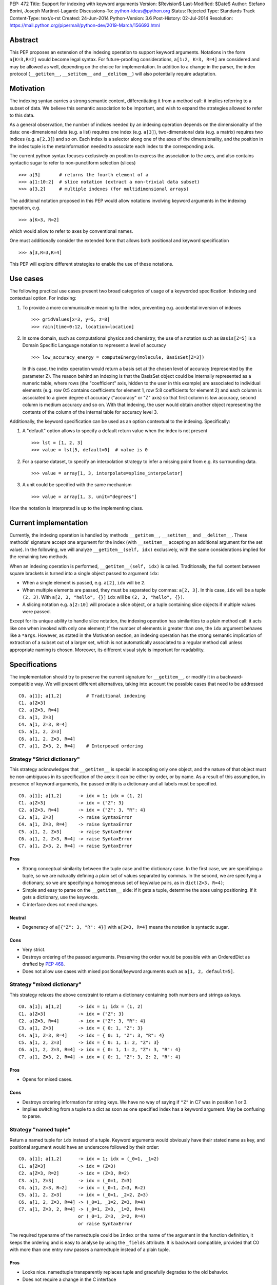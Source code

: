 PEP: 472
Title: Support for indexing with keyword arguments
Version: $Revision$
Last-Modified: $Date$
Author: Stefano Borini, Joseph Martinot-Lagarde
Discussions-To: python-ideas@python.org
Status: Rejected
Type: Standards Track
Content-Type: text/x-rst
Created: 24-Jun-2014
Python-Version: 3.6
Post-History: 02-Jul-2014
Resolution: https://mail.python.org/pipermail/python-dev/2019-March/156693.html

Abstract
========

This PEP proposes an extension of the indexing operation to support keyword
arguments. Notations in the form ``a[K=3,R=2]`` would become legal syntax.
For future-proofing considerations, ``a[1:2, K=3, R=4]`` are considered and
may be allowed as well, depending on the choice for implementation. In addition
to a change in the parser, the index protocol (``__getitem__``, ``__setitem__``
and ``__delitem__``) will also potentially require adaptation.

Motivation
==========

The indexing syntax carries a strong semantic content, differentiating it from
a method call: it implies referring to a subset of data. We believe this
semantic association to be important, and wish to expand the strategies allowed
to refer to this data.

As a general observation, the number of indices needed by an indexing operation
depends on the dimensionality of the data: one-dimensional data (e.g. a list)
requires one index (e.g. ``a[3]``), two-dimensional data (e.g. a matrix) requires
two indices (e.g. ``a[2,3]``) and so on. Each index is a selector along one of the
axes of the dimensionality, and the position in the index tuple is the
metainformation needed to associate each index to the corresponding axis.

The current python syntax focuses exclusively on position to express the
association to the axes, and also contains syntactic sugar to refer to
non-punctiform selection (slices)

::

    >>> a[3]       # returns the fourth element of a
    >>> a[1:10:2]  # slice notation (extract a non-trivial data subset)
    >>> a[3,2]     # multiple indexes (for multidimensional arrays)

The additional notation proposed in this PEP would allow notations involving
keyword arguments in the indexing operation, e.g.

::

    >>> a[K=3, R=2]

which would allow to refer to axes by conventional names.

One must additionally consider the extended form that allows both positional
and keyword specification

::

    >>> a[3,R=3,K=4]

This PEP will explore different strategies to enable the use of these notations.

Use cases
=========

The following practical use cases present two broad categories of usage of a
keyworded specification: Indexing and contextual option. For indexing:

1. To provide a more communicative meaning to the index, preventing e.g. accidental
   inversion of indexes

   ::

     >>> gridValues[x=3, y=5, z=8]
     >>> rain[time=0:12, location=location]

2. In some domain, such as computational physics and chemistry, the use of a
   notation such as ``Basis[Z=5]`` is a Domain Specific Language notation to represent
   a level of accuracy

   ::

     >>> low_accuracy_energy = computeEnergy(molecule, BasisSet[Z=3])

   In this case, the index operation would return a basis set at the chosen level
   of accuracy (represented by the parameter Z). The reason behind an indexing is that
   the BasisSet object could be internally represented as a numeric table, where
   rows (the "coefficient" axis, hidden to the user in this example) are associated
   to individual elements (e.g. row 0:5 contains coefficients for element 1,
   row 5:8 coefficients for element 2) and each column is associated to a given
   degree of accuracy ("accuracy" or "Z" axis) so that first column is low
   accuracy, second column is medium accuracy and so on. With that indexing,
   the user would obtain another object representing the contents of the column
   of the internal table for accuracy level 3.

Additionally, the keyword specification can be used as an option contextual to
the indexing. Specifically:

1. A "default" option allows to specify a default return value when the index
   is not present

   ::

     >>> lst = [1, 2, 3]
     >>> value = lst[5, default=0]  # value is 0

2. For a sparse dataset, to specify an interpolation strategy
   to infer a missing point from e.g. its surrounding data.

   ::

     >>> value = array[1, 3, interpolate=spline_interpolator]

3. A unit could be specified with the same mechanism

   ::

     >>> value = array[1, 3, unit="degrees"]

How the notation is interpreted is up to the implementing class.

Current implementation
======================

Currently, the indexing operation is handled by methods ``__getitem__``,
``__setitem__`` and ``__delitem__``. These methods' signature accept one argument
for the index (with ``__setitem__`` accepting an additional argument for the set
value). In the following, we will analyze ``__getitem__(self, idx)`` exclusively,
with the same considerations implied for the remaining two methods.

When an indexing operation is performed, ``__getitem__(self, idx)`` is called.
Traditionally, the full content between square brackets is turned into a single
object passed to argument ``idx``:

- When a single element is passed, e.g. ``a[2]``, ``idx`` will be ``2``.
- When multiple elements are passed, they must be separated by commas: ``a[2, 3]``.
  In this case, ``idx`` will be a tuple ``(2, 3)``. With ``a[2, 3, "hello", {}]``
  ``idx`` will be ``(2, 3, "hello", {})``.
- A slicing notation e.g. ``a[2:10]`` will produce a slice object, or a tuple
  containing slice objects if multiple values were passed.

Except for its unique ability to handle slice notation, the indexing operation
has similarities to a plain method call: it acts like one when invoked with
only one element; If the number of elements is greater than one, the ``idx``
argument behaves like a ``*args``. However, as stated in the Motivation section,
an indexing operation has the strong semantic implication of extraction of a
subset out of a larger set, which is not automatically associated to a regular
method call unless appropriate naming is chosen. Moreover, its different visual
style is important for readability.

Specifications
==============

The implementation should try to preserve the current signature for
``__getitem__``, or modify it in a backward-compatible way. We will present
different alternatives, taking into account the possible cases that need
to be addressed

::

    C0. a[1]; a[1,2]         # Traditional indexing
    C1. a[Z=3]
    C2. a[Z=3, R=4]
    C3. a[1, Z=3]
    C4. a[1, Z=3, R=4]
    C5. a[1, 2, Z=3]
    C6. a[1, 2, Z=3, R=4]
    C7. a[1, Z=3, 2, R=4]    # Interposed ordering

Strategy "Strict dictionary"
----------------------------

This strategy acknowledges that ``__getitem__`` is special in accepting only
one object, and the nature of that object must be non-ambiguous in its
specification of the axes: it can be either by order, or by name. As a result
of this assumption, in presence of keyword arguments, the passed entity is a
dictionary and all labels must be specified.

::

    C0. a[1]; a[1,2]      -> idx = 1; idx = (1, 2)
    C1. a[Z=3]            -> idx = {"Z": 3}
    C2. a[Z=3, R=4]       -> idx = {"Z": 3, "R": 4}
    C3. a[1, Z=3]         -> raise SyntaxError
    C4. a[1, Z=3, R=4]    -> raise SyntaxError
    C5. a[1, 2, Z=3]      -> raise SyntaxError
    C6. a[1, 2, Z=3, R=4] -> raise SyntaxError
    C7. a[1, Z=3, 2, R=4] -> raise SyntaxError

Pros
''''

- Strong conceptual similarity between the tuple case and the dictionary case.
  In the first case, we are specifying a tuple, so we are naturally defining
  a plain set of values separated by commas. In the second, we are specifying a
  dictionary, so we are specifying a homogeneous set of key/value pairs, as
  in ``dict(Z=3, R=4)``;
- Simple and easy to parse on the ``__getitem__`` side: if it gets a tuple,
  determine the axes using positioning. If it gets a dictionary, use
  the keywords.
- C interface does not need changes.

Neutral
'''''''

- Degeneracy of ``a[{"Z": 3, "R": 4}]`` with ``a[Z=3, R=4]`` means the notation
  is syntactic sugar.

Cons
''''

- Very strict.
- Destroys ordering of the passed arguments. Preserving the
  order would be possible with an OrderedDict as drafted by :pep:`468`.
- Does not allow use cases with mixed positional/keyword arguments such as
  ``a[1, 2, default=5]``.

Strategy "mixed dictionary"
---------------------------

This strategy relaxes the above constraint to return a dictionary containing
both numbers and strings as keys.

::

    C0. a[1]; a[1,2]      -> idx = 1; idx = (1, 2)
    C1. a[Z=3]            -> idx = {"Z": 3}
    C2. a[Z=3, R=4]       -> idx = {"Z": 3, "R": 4}
    C3. a[1, Z=3]         -> idx = { 0: 1, "Z": 3}
    C4. a[1, Z=3, R=4]    -> idx = { 0: 1, "Z": 3, "R": 4}
    C5. a[1, 2, Z=3]      -> idx = { 0: 1, 1: 2, "Z": 3}
    C6. a[1, 2, Z=3, R=4] -> idx = { 0: 1, 1: 2, "Z": 3, "R": 4}
    C7. a[1, Z=3, 2, R=4] -> idx = { 0: 1, "Z": 3, 2: 2, "R": 4}

Pros
''''
- Opens for mixed cases.

Cons
''''
- Destroys ordering information for string keys. We have no way of saying if
  ``"Z"`` in C7 was in position 1 or 3.
- Implies switching from a tuple to a dict as soon as one specified index
  has a keyword argument. May be confusing to parse.

Strategy "named tuple"
-----------------------

Return a named tuple for ``idx`` instead of a tuple.  Keyword arguments would
obviously have their stated name as key, and positional argument would have an
underscore followed by their order:

::

    C0. a[1]; a[1,2]      -> idx = 1; idx = (_0=1, _1=2)
    C1. a[Z=3]            -> idx = (Z=3)
    C2. a[Z=3, R=2]       -> idx = (Z=3, R=2)
    C3. a[1, Z=3]         -> idx = (_0=1, Z=3)
    C4. a[1, Z=3, R=2]    -> idx = (_0=1, Z=3, R=2)
    C5. a[1, 2, Z=3]      -> idx = (_0=1, _2=2, Z=3)
    C6. a[1, 2, Z=3, R=4] -> (_0=1, _1=2, Z=3, R=4)
    C7. a[1, Z=3, 2, R=4] -> (_0=1, Z=3, _1=2, R=4)
                          or (_0=1, Z=3, _2=2, R=4)
                          or raise SyntaxError

The required typename of the namedtuple could be ``Index`` or the name of the
argument in the function definition, it keeps the ordering and is easy to
analyse by using the ``_fields`` attribute. It is backward compatible, provided
that C0 with more than one entry now passes a namedtuple instead of a plain
tuple.

Pros
''''
- Looks nice. namedtuple transparently replaces tuple and gracefully
  degrades to the old behavior.
- Does not require a change in the C interface

Cons
''''
- According to some sources [#namedtuple]_ namedtuple is not well developed.
  To include it as such important object would probably require rework
  and improvement;
- The namedtuple fields, and thus the type, will have to change according
  to the passed arguments. This can be a performance bottleneck, and makes
  it impossible to guarantee that two subsequent index accesses get the same
  Index class;
- the ``_n`` "magic" fields are a bit unusual, but ipython already uses them
  for result history.
- Python currently has no builtin namedtuple. The current one is available
  in the "collections" module in the standard library.
- Differently from a function, the two notations ``gridValues[x=3, y=5, z=8]``
  and ``gridValues[3,5,8]`` would not gracefully match if the order is modified
  at call time (e.g. we ask for ``gridValues[y=5, z=8, x=3])``. In a function,
  we can pre-define argument names so that keyword arguments are properly
  matched. Not so in ``__getitem__``, leaving the task for interpreting and
  matching to ``__getitem__`` itself.


Strategy "New argument contents"
--------------------------------

In the current implementation, when many arguments are passed to ``__getitem__``,
they are grouped in a tuple and this tuple is passed to ``__getitem__`` as the
single argument ``idx``. This strategy keeps the current signature, but expands the
range of variability in type and contents of ``idx`` to more complex representations.

We identify four possible ways to implement this strategy:

- **P1**: uses a single dictionary for the keyword arguments.
- **P2**: uses individual single-item dictionaries.
- **P3**: similar to **P2**, but replaces single-item dictionaries with a ``(key, value)`` tuple.
- **P4**: similar to **P2**, but uses a special and additional new object: ``keyword()``

Some of these possibilities lead to degenerate notations, i.e. indistinguishable
from an already possible representation. Once again, the proposed notation
becomes syntactic sugar for these representations.

Under this strategy, the old behavior for C0 is unchanged.

::

    C0: a[1]        -> idx = 1                    # integer
        a[1,2]      -> idx = (1,2)                # tuple

In C1, we can use either a dictionary or a tuple to represent key and value pair
for the specific indexing entry. We need to have a tuple with a tuple in C1
because otherwise we cannot differentiate ``a["Z", 3]`` from ``a[Z=3]``.

::

    C1: a[Z=3]      -> idx = {"Z": 3}             # P1/P2 dictionary with single key
                    or idx = (("Z", 3),)          # P3 tuple of tuples
                    or idx = keyword("Z", 3)      # P4 keyword object

As you can see, notation P1/P2 implies that ``a[Z=3]`` and ``a[{"Z": 3}]`` will
call ``__getitem__`` passing the exact same value, and is therefore syntactic
sugar for the latter. Same situation occurs, although with different index, for
P3. Using a keyword object as in P4 would remove this degeneracy.

For the C2 case:

::

    C2. a[Z=3, R=4] -> idx = {"Z": 3, "R": 4}     # P1 dictionary/ordereddict
                    or idx = ({"Z": 3}, {"R": 4}) # P2 tuple of two single-key dict
                    or idx = (("Z", 3), ("R", 4)) # P3 tuple of tuples
                    or idx = (keyword("Z", 3),
                              keyword("R", 4) )   # P4 keyword objects


P1 naturally maps to the traditional ``**kwargs`` behavior, however it breaks
the convention that two or more entries for the index produce a tuple.  P2
preserves this behavior, and additionally preserves the order.  Preserving the
order would also be possible with an OrderedDict as drafted by :pep:`468`.

The remaining cases are here shown:

::

    C3. a[1, Z=3]   -> idx = (1, {"Z": 3})                     # P1/P2
                    or idx = (1, ("Z", 3))                     # P3
                    or idx = (1, keyword("Z", 3))              # P4

    C4. a[1, Z=3, R=4] -> idx = (1, {"Z": 3, "R": 4})          # P1
                       or idx = (1, {"Z": 3}, {"R": 4})        # P2
                       or idx = (1, ("Z", 3), ("R", 4))        # P3
                       or idx = (1, keyword("Z", 3),
                                    keyword("R", 4))           # P4

    C5. a[1, 2, Z=3]   -> idx = (1, 2, {"Z": 3})               # P1/P2
                       or idx = (1, 2, ("Z", 3))               # P3
                       or idx = (1, 2, keyword("Z", 3))        # P4

    C6. a[1, 2, Z=3, R=4] -> idx = (1, 2, {"Z":3, "R": 4})     # P1
                          or idx = (1, 2, {"Z": 3}, {"R": 4})  # P2
                          or idx = (1, 2, ("Z", 3), ("R", 4))  # P3
                          or idx = (1, 2, keyword("Z", 3),
                                          keyword("R", 4))     # P4

    C7. a[1, Z=3, 2, R=4] -> idx = (1, 2, {"Z": 3, "R": 4})    # P1. Pack the keyword arguments. Ugly.
                          or raise SyntaxError                 # P1. Same behavior as in function calls.
                          or idx = (1, {"Z": 3}, 2, {"R": 4})  # P2
                          or idx =  (1, ("Z", 3), 2, ("R", 4)) # P3
                          or idx =  (1, keyword("Z", 3),
                                     2, keyword("R", 4))       # P4

Pros
''''
- Signature is unchanged;
- P2/P3 can preserve ordering of keyword arguments as specified at indexing,
- P1 needs an OrderedDict, but would destroy interposed ordering if allowed:
  all keyword indexes would be dumped into the dictionary;
- Stays within traditional types: tuples and dicts. Evt. OrderedDict;
- Some proposed strategies are similar in behavior to a traditional function call;
- The C interface for ``PyObject_GetItem`` and family would remain unchanged.

Cons
''''
- Apparently complex and wasteful;
- Degeneracy in notation (e.g. ``a[Z=3]`` and ``a[{"Z":3}]`` are equivalent and
  indistinguishable notations at the ``__[get|set|del]item__`` level).
  This behavior may or may not be acceptable.
- for P4, an additional object similar in nature to slice() is needed,
  but only to disambiguate the above degeneracy.
- ``idx`` type and layout seems to change depending on the whims of the caller;
- May be complex to parse what is passed, especially in the case of tuple of tuples;
- P2 Creates a lot of single keys dictionary as members of a tuple. Looks ugly.
  P3 would be lighter and easier to use than the tuple of dicts, and still
  preserves order (unlike the regular dict), but would result in clumsy
  extraction of keywords.

Strategy "kwargs argument"
---------------------------

``__getitem__`` accepts an optional ``**kwargs`` argument which should be keyword only.
``idx`` also becomes optional to support a case where no non-keyword arguments are allowed.
The signature would then be either

::

    __getitem__(self, idx)
    __getitem__(self, idx, **kwargs)
    __getitem__(self, **kwargs)

Applied to our cases would produce:

::

    C0. a[1,2]            -> idx=(1,2);  kwargs={}
    C1. a[Z=3]            -> idx=None ;  kwargs={"Z":3}
    C2. a[Z=3, R=4]       -> idx=None ;  kwargs={"Z":3, "R":4}
    C3. a[1, Z=3]         -> idx=1    ;  kwargs={"Z":3}
    C4. a[1, Z=3, R=4]    -> idx=1    ;  kwargs={"Z":3, "R":4}
    C5. a[1, 2, Z=3]      -> idx=(1,2);  kwargs={"Z":3}
    C6. a[1, 2, Z=3, R=4] -> idx=(1,2);  kwargs={"Z":3, "R":4}
    C7. a[1, Z=3, 2, R=4] -> raise SyntaxError # in agreement to function behavior

Empty indexing ``a[]`` of course remains invalid syntax.

Pros
''''
- Similar to function call, evolves naturally from it;
- Use of keyword indexing with an object whose ``__getitem__``
  doesn't have a kwargs will fail in an obvious way.
  That's not the case for the other strategies.

Cons
''''
- It doesn't preserve order, unless an OrderedDict is used;
- Forbids C7, but is it really needed?
- Requires a change in the C interface to pass an additional
  PyObject for the keyword arguments.


C interface
===========

As briefly introduced in the previous analysis, the C interface would
potentially have to change to allow the new feature. Specifically,
``PyObject_GetItem`` and related routines would have to accept an additional
``PyObject *kw`` argument for Strategy "kwargs argument". The remaining
strategies would not require a change in the C function signatures, but the
different nature of the passed object would potentially require adaptation.

Strategy "named tuple" would behave correctly without any change: the class
returned by the factory method in collections returns a subclass of tuple,
meaning that ``PyTuple_*`` functions can handle the resulting object.

Alternative Solutions
=====================

In this section, we present alternative solutions that would workaround the
missing feature and make the proposed enhancement not worth of implementation.

Use a method
------------

One could keep the indexing as is, and use a traditional ``get()`` method for those
cases where basic indexing is not enough. This is a good point, but as already
reported in the introduction, methods have a different semantic weight from
indexing, and you can't use slices directly in methods. Compare e.g.
``a[1:3, Z=2]`` with ``a.get(slice(1,3), Z=2)``.

The authors however recognize this argument as compelling, and the advantage
in semantic expressivity of a keyword-based indexing may be offset by a rarely
used feature that does not bring enough benefit and may have limited adoption.

Emulate requested behavior by abusing the slice object
------------------------------------------------------

This extremely creative method exploits the slice objects' behavior, provided
that one accepts to use strings (or instantiate properly named placeholder
objects for the keys), and accept to use ":" instead of "=".

::

    >>> a["K":3]
    slice('K', 3, None)
    >>> a["K":3, "R":4]
    (slice('K', 3, None), slice('R', 4, None))
    >>>

While clearly smart, this approach does not allow easy inquire of the key/value
pair, it's too clever and esotheric, and does not allow to pass a slice as in
``a[K=1:10:2]``.

However, Tim Delaney comments

    "I really do think that ``a[b=c, d=e]`` should just be syntax sugar for
    ``a['b':c, 'd':e]``. It's simple to explain, and gives the greatest backwards
    compatibility. In particular, libraries that already abused slices in this
    way will just continue to work with the new syntax."

We think this behavior would produce inconvenient results. The library Pandas uses
strings as labels, allowing notation such as

::

    >>> a[:, "A":"F"]

to extract data from column "A" to column "F". Under the above comment, this notation
would be equally obtained with

::

    >>> a[:, A="F"]

which is weird and collides with the intended meaning of keyword in indexing, that
is, specifying the axis through conventional names rather than positioning.

Pass a dictionary as an additional index
----------------------------------------

::

    >>> a[1, 2, {"K": 3}]

this notation, although less elegant, can already be used and achieves similar
results. It's evident that the proposed Strategy "New argument contents" can be
interpreted as syntactic sugar for this notation.

Additional Comments
===================

Commenters also expressed the following relevant points:

Relevance of ordering of keyword arguments
------------------------------------------

As part of the discussion of this PEP, it's important to decide if the ordering
information of the keyword arguments is important, and if indexes and keys can
be ordered in an arbitrary way (e.g. ``a[1,Z=3,2,R=4]``). :pep:`468`
tries to address the first point by proposing the use of an ordereddict,
however one would be inclined to accept that keyword arguments in indexing are
equivalent to kwargs in function calls, and therefore as of today equally
unordered, and with the same restrictions.

Need for homogeneity of behavior
--------------------------------

Relative to Strategy "New argument contents", a comment from Ian Cordasco
points out that

    "it would be unreasonable for just one method to behave totally
    differently from the standard behaviour in Python.  It would be confusing for
    only ``__getitem__`` (and ostensibly, ``__setitem__``) to take keyword
    arguments but instead of turning them into a dictionary, turn them into
    individual single-item dictionaries." We agree with his point, however it must
    be pointed out that ``__getitem__`` is already special in some regards when it
    comes to passed arguments.

Chris Angelico also states:

    "it seems very odd to start out by saying "here, let's give indexing the
    option to carry keyword args, just like with function calls", and then come
    back and say "oh, but unlike function calls, they're inherently ordered and
    carried very differently"." Again, we agree on this point.  The most
    straightforward strategy to keep homogeneity would be Strategy "kwargs
    argument", opening to a ``**kwargs`` argument on ``__getitem__``.

One of the authors (Stefano Borini) thinks that only the "strict dictionary"
strategy is worth of implementation. It is non-ambiguous, simple, does not
force complex parsing, and addresses the problem of referring to axes either
by position or by name. The "options" use case is probably best handled with
a different approach, and may be irrelevant for this PEP. The alternative
"named tuple" is another valid choice.

Having .get() become obsolete for indexing with default fallback
----------------------------------------------------------------

Introducing a "default" keyword could make ``dict.get()`` obsolete, which would be
replaced by ``d["key", default=3]``. Chris Angelico however states:

    "Currently, you need to write ``__getitem__`` (which raises an exception on
    finding a problem) plus something else, e.g. ``get()``, which returns a default
    instead. By your proposal, both branches would go inside ``__getitem__``, which
    means they could share code; but there still need to be two branches."

Additionally, Chris continues:

    "There'll be an ad-hoc and fairly arbitrary puddle of names (some will go
    ``default=``, others will say that's way too long and go ``def=``, except that
    that's a keyword so they'll use ``dflt=`` or something...), unless there's a
    strong force pushing people to one consistent name.".

This argument is valid but it's equally valid for any function call, and is
generally fixed by established convention and documentation.

On degeneracy of notation
-------------------------

User Drekin commented: "The case of ``a[Z=3]`` and ``a[{"Z": 3}]`` is similar to
current ``a[1, 2]`` and ``a[(1, 2)]``.  Even though one may argue that the parentheses
are actually not part of tuple notation but are just needed because of syntax,
it may look as degeneracy of notation when compared to function call: ``f(1, 2)``
is not the same thing as ``f((1, 2))``.".

References
==========

.. [#keyword-1] "keyword-only args in __getitem__"
       (http://article.gmane.org/gmane.comp.python.ideas/27584)

.. [#keyword-2] "Accepting keyword arguments for __getitem__"
       (https://mail.python.org/pipermail/python-ideas/2014-June/028164.html)

.. [#keyword-3] "PEP pre-draft: Support for indexing with keyword arguments"
       https://mail.python.org/pipermail/python-ideas/2014-July/028250.html

.. [#namedtuple] "namedtuple is not as good as it should be"
       (https://mail.python.org/pipermail/python-ideas/2013-June/021257.html)

Copyright
=========

This document has been placed in the public domain.
